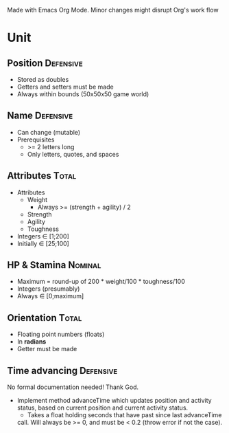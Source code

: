 Made with Emacs Org Mode. Minor changes might disrupt Org's work flow

* Unit

** Position :Defensive:

- Stored as doubles
- Getters and setters must be made
- Always within bounds (50x50x50 game world)


** Name :Defensive:

- Can change (mutable)
- Prerequisites
  - >= 2 letters long
  - Only letters, quotes, and spaces


** Attributes :Total:

- Attributes
  - Weight
    - Always >= (strength + agility) / 2
  - Strength
  - Agility
  - Toughness
- Integers ∈ [1;200]
- Initially ∈ [25;100]


** HP & Stamina :Nominal:

- Maximum = round-up of 200 * weight/100 * toughness/100
- Integers (presumably)
- Always ∈ [0;maximum]


** Orientation :Total:

- Floating point numbers (floats)
- In *radians*
- Getter must be made


** Time advancing :Defensive:

No formal documentation needed! Thank God.

- Implement method advanceTime which updates position and activity status,
  based on current position and current activity status.
  - Takes a float holding seconds that have past since last advanceTime
  call. Will always be >= 0, and must be < 0.2 (throw error if not the case).
